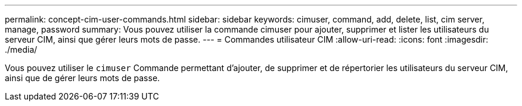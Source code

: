 ---
permalink: concept-cim-user-commands.html 
sidebar: sidebar 
keywords: cimuser, command, add, delete, list, cim server, manage, password 
summary: Vous pouvez utiliser la commande cimuser pour ajouter, supprimer et lister les utilisateurs du serveur CIM, ainsi que gérer leurs mots de passe. 
---
= Commandes utilisateur CIM
:allow-uri-read: 
:icons: font
:imagesdir: ./media/


[role="lead"]
Vous pouvez utiliser le `cimuser` Commande permettant d'ajouter, de supprimer et de répertorier les utilisateurs du serveur CIM, ainsi que de gérer leurs mots de passe.
